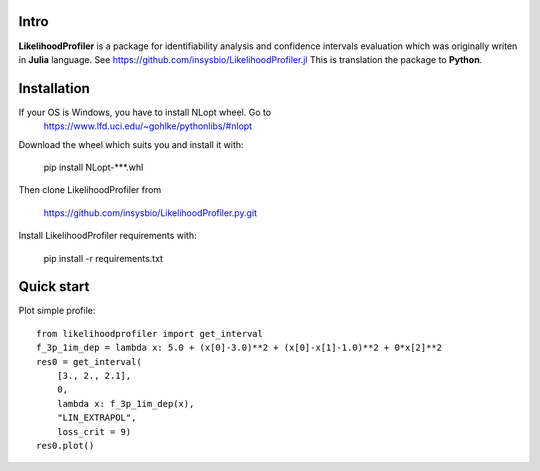 .. image::
   https://img.shields.io/website-up-down-green-red/https/insysbio.github.io/LikelihoodProfiler.py.svg
   :height: 20
   :target: https://insysbio.github.io/LikelihoodProfiler.py/
   :alt: Documentation

.. image::
   https://travis-ci.org/insysbio/LikelihoodProfiler.py.svg?branch=master
   :height: 20
   :target: https://travis-ci.org/insysbio/LikelihoodProfiler.py
   :alt: Travis build status

.. image::
   https://ci.appveyor.com/api/projects/status/github/insysbio/LikelihoodProfiler.py?branch=master&svg=true
   :height: 20
   :target: https://ci.appveyor.com/project/metelkin/likelihoodprofiler-py
   :alt: Appveyor build status

.. image::
   https://zenodo.org/badge/DOI/10.13140/RG.2.2.18935.06563.svg
   :height: 20
   :target: https://doi.org/10.13140/RG.2.2.18935.06563
   :alt: DOI:10.13140/RG.2.2.18935.06563

Intro
*****

**LikelihoodProfiler** is a package for identifiability analysis and confidence intervals evaluation which was originally writen in **Julia** language. See https://github.com/insysbio/LikelihoodProfiler.jl This is translation the package to **Python**.

Installation
************

If your OS is Windows, you have to install NLopt wheel. Go to
  https://www.lfd.uci.edu/~gohlke/pythonlibs/#nlopt

Download the wheel which suits you and install it with:

  pip install NLopt-***.whl

Then clone LikelihoodProfiler from

  https://github.com/insysbio/LikelihoodProfiler.py.git

Install LikelihoodProfiler requirements with:

  pip install -r requirements.txt

Quick start
***********

Plot simple profile::

  from likelihoodprofiler import get_interval
  f_3p_1im_dep = lambda x: 5.0 + (x[0]-3.0)**2 + (x[0]-x[1]-1.0)**2 + 0*x[2]**2
  res0 = get_interval(
      [3., 2., 2.1],
      0,
      lambda x: f_3p_1im_dep(x),
      "LIN_EXTRAPOL",
      loss_crit = 9)
  res0.plot()
.. figure:: docs\plot.png
    :width: 455px
    :align: center
    :height: 312px
    :alt: alternate text
    :figclass: align-center
